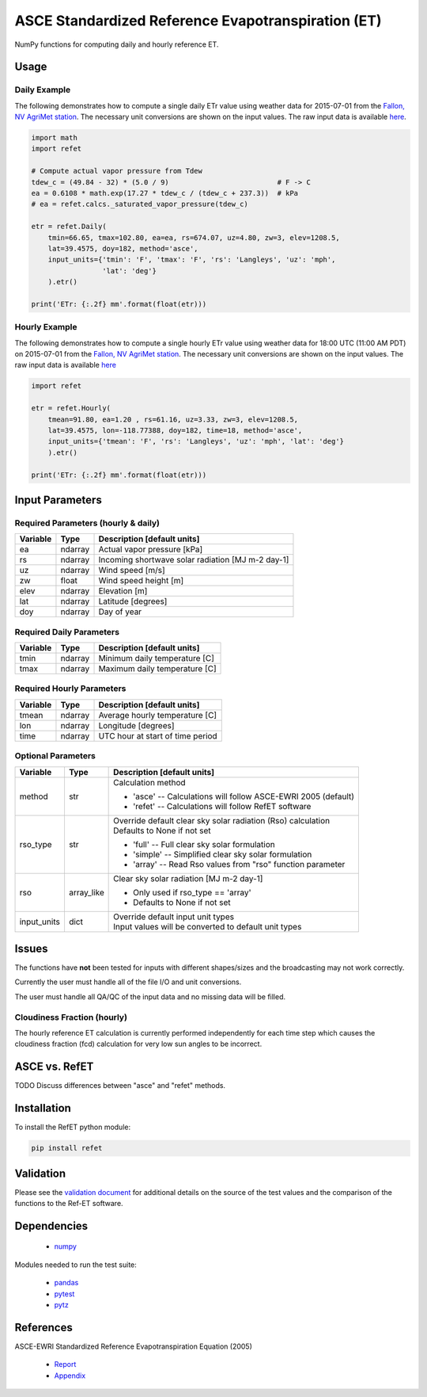 ===================================================
ASCE Standardized Reference Evapotranspiration (ET)
===================================================

|version| |build|

NumPy functions for computing daily and hourly reference ET.

Usage
=====

Daily Example
-------------

The following demonstrates how to compute a single daily ETr value using weather data for 2015-07-01 from the `Fallon, NV AgriMet station <https://www.usbr.gov/pn/agrimet/agrimetmap/falnda.html>`__.
The necessary unit conversions are shown on the input values.
The raw input data is available `here <https://www.usbr.gov/pn-bin/daily.pl?station=FALN&year=2015&month=7&day=1&year=2015&month=7&day=1&pcode=ETRS&pcode=MN&pcode=MX&pcode=SR&pcode=YM&pcode=UA>`__.

.. code-block:: console

    import math
    import refet

    # Compute actual vapor pressure from Tdew
    tdew_c = (49.84 - 32) * (5.0 / 9)                          # F -> C
    ea = 0.6108 * math.exp(17.27 * tdew_c / (tdew_c + 237.3))  # kPa
    # ea = refet.calcs._saturated_vapor_pressure(tdew_c)

    etr = refet.Daily(
        tmin=66.65, tmax=102.80, ea=ea, rs=674.07, uz=4.80, zw=3, elev=1208.5,
        lat=39.4575, doy=182, method='asce',
        input_units={'tmin': 'F', 'tmax': 'F', 'rs': 'Langleys', 'uz': 'mph',
                     'lat': 'deg'}
        ).etr()

    print('ETr: {:.2f} mm'.format(float(etr)))

Hourly Example
--------------

The following demonstrates how to compute a single hourly ETr value using weather data for 18:00 UTC (11:00 AM PDT) on 2015-07-01 from the `Fallon, NV AgriMet station <https://www.usbr.gov/pn/agrimet/agrimetmap/falnda.html>`__.
The necessary unit conversions are shown on the input values.
The raw input data is available `here <https://www.usbr.gov/pn-bin/instant.pl?station=FALN&year=2015&month=7&day=1&year=2015&month=7&day=1&pcode=OB&pcode=EA&pcode=WS&pcode=SI&print_hourly=1>`__

.. code-block:: console

    import refet

    etr = refet.Hourly(
        tmean=91.80, ea=1.20 , rs=61.16, uz=3.33, zw=3, elev=1208.5,
        lat=39.4575, lon=-118.77388, doy=182, time=18, method='asce',
        input_units={'tmean': 'F', 'rs': 'Langleys', 'uz': 'mph', 'lat': 'deg'}
        ).etr()

    print('ETr: {:.2f} mm'.format(float(etr)))


Input Parameters
================

Required Parameters (hourly & daily)
------------------------------------

========  ==========  ====================================================
Variable  Type        Description [default units]
========  ==========  ====================================================
ea        ndarray     Actual vapor pressure [kPa]
rs        ndarray     Incoming shortwave solar radiation [MJ m-2 day-1]
uz        ndarray     Wind speed [m/s]
zw        float       Wind speed height [m]
elev      ndarray     Elevation [m]
lat       ndarray     Latitude [degrees]
doy       ndarray     Day of year
========  ==========  ====================================================

Required Daily Parameters
-------------------------

========  ==========  ====================================================
Variable  Type        Description [default units]
========  ==========  ====================================================
tmin      ndarray     Minimum daily temperature [C]
tmax      ndarray     Maximum daily temperature [C]
========  ==========  ====================================================

Required Hourly Parameters
--------------------------

========  ==========  ====================================================
Variable  Type        Description [default units]
========  ==========  ====================================================
tmean     ndarray     Average hourly temperature [C]
lon       ndarray     Longitude [degrees]
time      ndarray     UTC hour at start of time period
========  ==========  ====================================================

Optional Parameters
-------------------

===========  ==========  ====================================================
Variable     Type        Description [default units]
===========  ==========  ====================================================
method       str         | Calculation method

                         * 'asce' -- Calculations will follow ASCE-EWRI 2005 (default)
                         * 'refet' -- Calculations will follow RefET software

rso_type     str         | Override default clear sky solar radiation (Rso) calculation
                         | Defaults to None if not set

                         * 'full' -- Full clear sky solar formulation
                         * 'simple' -- Simplified clear sky solar formulation
                         * 'array' -- Read Rso values from "rso" function parameter

rso          array_like  | Clear sky solar radiation [MJ m-2 day-1]

                         * Only used if rso_type == 'array'
                         * Defaults to None if not set

input_units  dict        | Override default input unit types
                         | Input values will be converted to default unit types

===========  ==========  ====================================================

Issues
======

The functions have **not** been tested for inputs with different shapes/sizes and the broadcasting may not work correctly.

Currently the user must handle all of the file I/O and unit conversions.

The user must handle all QA/QC of the input data and no missing data will be filled.

Cloudiness Fraction (hourly)
----------------------------

The hourly reference ET calculation is currently performed independently for each time step which causes the cloudiness fraction (fcd) calculation for very low sun angles to be incorrect.

ASCE vs. RefET
==============

TODO Discuss differences between "asce" and "refet" methods.

Installation
============

To install the RefET python module:

.. code-block:: console

    pip install refet

Validation
==========

Please see the `validation document <VALIDATION.md>`__ for additional details on the source of the test values and the comparison of the functions to the Ref-ET software.

Dependencies
============

 * `numpy <http://www.numpy.org>`__

Modules needed to run the test suite:

 * `pandas <http://pandas.pydata.org>`__
 * `pytest <https://docs.pytest.org/en/latest/>`__
 * `pytz <http://pythonhosted.org/pytz/>`__

References
==========

ASCE-EWRI Standardized Reference Evapotranspiration Equation (2005)

 * `Report <http://www.kimberly.uidaho.edu/water/asceewri/ascestzdetmain2005.pdf>`__
 * `Appendix <http://www.kimberly.uidaho.edu/water/asceewri/appendix.pdf>`__

.. |build| image:: https://travis-ci.org/Open-ET/RefET.svg?branch=master
   :alt: Build status
   :target: https://travis-ci.org/DRI-WSWUP/RefET
.. |version| image:: https://badge.fury.io/py/RefET.svg
   :alt: Latest version on PyPI
   :target: https://badge.fury.io/py/RefET
